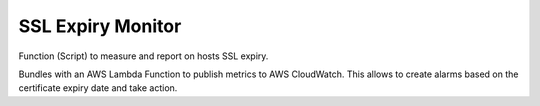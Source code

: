 ==================
SSL Expiry Monitor
==================


.. image:: https://img.shields.io/pypi/v/ssl_expiry_monitor.svg
        :target: https://pypi.python.org/pypi/ssl_expiry_monitor

Function (Script) to measure and report on hosts SSL expiry.

Bundles with an AWS Lambda Function to publish metrics to AWS CloudWatch.
This allows to create alarms based on the certificate expiry date and take action.
